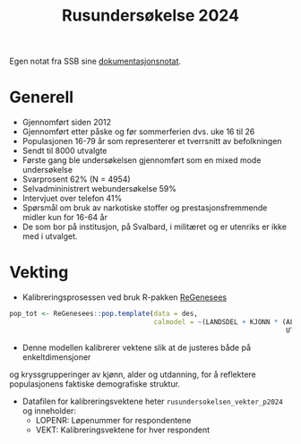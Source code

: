 #+title: Rusundersøkelse 2024

Egen notat fra SSB sine [[https://www.ssb.no/helse/helseforhold-og-levevaner/artikler/rusundersokelsen-2024][dokumentasjonsnotat]].

* Generell

- Gjennomført siden 2012
- Gjennomført etter påske og før sommerferien dvs. uke 16 til 26
- Populasjonen 16-79 år som representerer et tverrsnitt av befolkningen
- Sendt til 8000 utvalgte
- Første gang ble undersøkelsen gjennomført som en mixed mode undersøkelse
- Svarprosent 62% (N = 4954)
- Selvadmininistrert webundersøkelse 59%
- Intervjuet over telefon 41%
- Spørsmål om bruk av narkotiske stoffer og prestasjonsfremmende midler kun for 16-64 år
- De som bor på institusjon, på Svalbard, i militæret og er utenriks er ikke med i utvalget.

* Vekting
- Kalibreringsprosessen ved bruk R-pakken [[https://diegozardetto.github.io/ReGenesees/index.html][ReGenesees]]

#+begin_src r
pop_tot <- ReGenesees::pop.template(data = des,
                                    calmodel = ~(LANDSDEL + KJONN * (ALDERSGRUPPER +
                                                                     UTDANNING) - 1))
#+end_src

- Denne modellen kalibrerer vektene slik at de justeres både på enkeltdimensjoner
og kryssgrupperinger av kjønn, alder og utdanning, for å reflektere
populasjonens faktiske demografiske struktur.

- Datafilen for kalibreringsvektene heter =rusundersokelsen_vekter_p2024= og inneholder:
  + LOPENR: Løpenummer for respondentene
  + VEKT: Kalibreringsvektene for hver respondent
